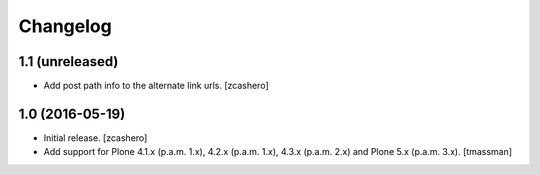 Changelog
=========


1.1 (unreleased)
----------------

- Add post path info to the alternate link urls.
  [zcashero]


1.0 (2016-05-19)
----------------

- Initial release.
  [zcashero]

- Add support for Plone 4.1.x (p.a.m. 1.x), 4.2.x (p.a.m. 1.x), 4.3.x (p.a.m. 2.x) and Plone 5.x (p.a.m. 3.x).
  [tmassman]
